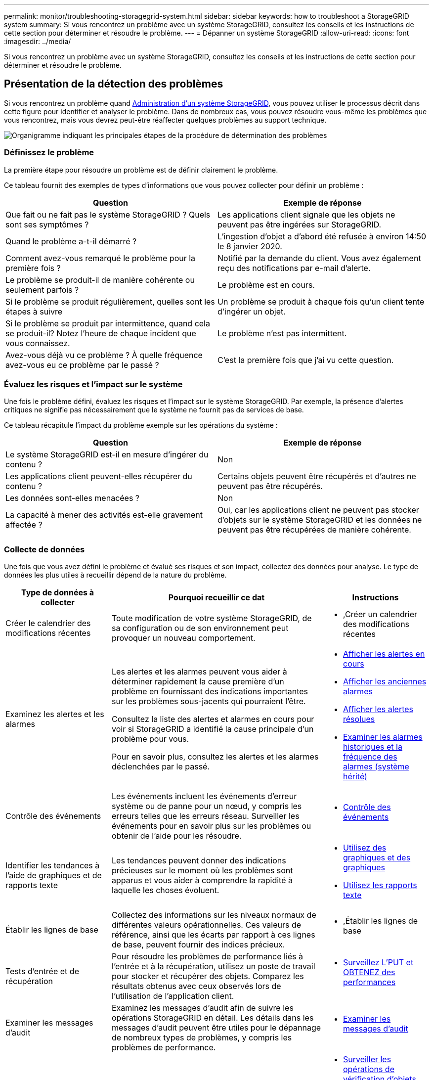 ---
permalink: monitor/troubleshooting-storagegrid-system.html 
sidebar: sidebar 
keywords: how to troubleshoot a StorageGRID system 
summary: Si vous rencontrez un problème avec un système StorageGRID, consultez les conseils et les instructions de cette section pour déterminer et résoudre le problème. 
---
= Dépanner un système StorageGRID
:allow-uri-read: 
:icons: font
:imagesdir: ../media/


[role="lead"]
Si vous rencontrez un problème avec un système StorageGRID, consultez les conseils et les instructions de cette section pour déterminer et résoudre le problème.



== Présentation de la détection des problèmes

Si vous rencontrez un problème quand xref:../admin/index.adoc[Administration d'un système StorageGRID], vous pouvez utiliser le processus décrit dans cette figure pour identifier et analyser le problème. Dans de nombreux cas, vous pouvez résoudre vous-même les problèmes que vous rencontrez, mais vous devrez peut-être réaffecter quelques problèmes au support technique.

image::../media/problem_determination_methodology.gif[Organigramme indiquant les principales étapes de la procédure de détermination des problèmes]



=== Définissez le problème

La première étape pour résoudre un problème est de définir clairement le problème.

Ce tableau fournit des exemples de types d'informations que vous pouvez collecter pour définir un problème :

[cols="1a,1a"]
|===
| Question | Exemple de réponse 


 a| 
Que fait ou ne fait pas le système StorageGRID ? Quels sont ses symptômes ?
 a| 
Les applications client signale que les objets ne peuvent pas être ingérées sur StorageGRID.



 a| 
Quand le problème a-t-il démarré ?
 a| 
L'ingestion d'objet a d'abord été refusée à environ 14:50 le 8 janvier 2020.



 a| 
Comment avez-vous remarqué le problème pour la première fois ?
 a| 
Notifié par la demande du client. Vous avez également reçu des notifications par e-mail d'alerte.



 a| 
Le problème se produit-il de manière cohérente ou seulement parfois ?
 a| 
Le problème est en cours.



 a| 
Si le problème se produit régulièrement, quelles sont les étapes à suivre
 a| 
Un problème se produit à chaque fois qu'un client tente d'ingérer un objet.



 a| 
Si le problème se produit par intermittence, quand cela se produit-il? Notez l'heure de chaque incident que vous connaissez.
 a| 
Le problème n'est pas intermittent.



 a| 
Avez-vous déjà vu ce problème ? À quelle fréquence avez-vous eu ce problème par le passé ?
 a| 
C'est la première fois que j'ai vu cette question.

|===


=== Évaluez les risques et l'impact sur le système

Une fois le problème défini, évaluez les risques et l'impact sur le système StorageGRID. Par exemple, la présence d'alertes critiques ne signifie pas nécessairement que le système ne fournit pas de services de base.

Ce tableau récapitule l'impact du problème exemple sur les opérations du système :

[cols="1a,1a"]
|===
| Question | Exemple de réponse 


 a| 
Le système StorageGRID est-il en mesure d'ingérer du contenu ?
 a| 
Non



 a| 
Les applications client peuvent-elles récupérer du contenu ?
 a| 
Certains objets peuvent être récupérés et d'autres ne peuvent pas être récupérés.



 a| 
Les données sont-elles menacées ?
 a| 
Non



 a| 
La capacité à mener des activités est-elle gravement affectée ?
 a| 
Oui, car les applications client ne peuvent pas stocker d'objets sur le système StorageGRID et les données ne peuvent pas être récupérées de manière cohérente.

|===


=== Collecte de données

Une fois que vous avez défini le problème et évalué ses risques et son impact, collectez des données pour analyse. Le type de données les plus utiles à recueillir dépend de la nature du problème.

[cols="1a,2a,1a"]
|===
| Type de données à collecter | Pourquoi recueillir ce dat | Instructions 


 a| 
Créer le calendrier des modifications récentes
 a| 
Toute modification de votre système StorageGRID, de sa configuration ou de son environnement peut provoquer un nouveau comportement.
 a| 
* ,Créer un calendrier des modifications récentes




 a| 
Examinez les alertes et les alarmes
 a| 
Les alertes et les alarmes peuvent vous aider à déterminer rapidement la cause première d'un problème en fournissant des indications importantes sur les problèmes sous-jacents qui pourraient l'être.

Consultez la liste des alertes et alarmes en cours pour voir si StorageGRID a identifié la cause principale d'un problème pour vous.

Pour en savoir plus, consultez les alertes et les alarmes déclenchées par le passé.
 a| 
* xref:viewing-current-alerts.adoc[Afficher les alertes en cours]
* xref:viewing-legacy-alarms.adoc[Afficher les anciennes alarmes]
* xref:viewing-resolved-alerts.adoc[Afficher les alertes résolues]
* xref:managing-alarms.adoc[Examiner les alarmes historiques et la fréquence des alarmes (système hérité)]




 a| 
Contrôle des événements
 a| 
Les événements incluent les événements d'erreur système ou de panne pour un nœud, y compris les erreurs telles que les erreurs réseau. Surveiller les événements pour en savoir plus sur les problèmes ou obtenir de l'aide pour les résoudre.
 a| 
* xref:monitoring-events.adoc[Contrôle des événements]




 a| 
Identifier les tendances à l'aide de graphiques et de rapports texte
 a| 
Les tendances peuvent donner des indications précieuses sur le moment où les problèmes sont apparus et vous aider à comprendre la rapidité à laquelle les choses évoluent.
 a| 
* xref:using-charts-and-reports.adoc[Utilisez des graphiques et des graphiques]
* xref:types-of-text-reports.adoc[Utilisez les rapports texte]




 a| 
Établir les lignes de base
 a| 
Collectez des informations sur les niveaux normaux de différentes valeurs opérationnelles. Ces valeurs de référence, ainsi que les écarts par rapport à ces lignes de base, peuvent fournir des indices précieux.
 a| 
* ,Établir les lignes de base




 a| 
Tests d'entrée et de récupération
 a| 
Pour résoudre les problèmes de performance liés à l'entrée et à la récupération, utilisez un poste de travail pour stocker et récupérer des objets. Comparez les résultats obtenus avec ceux observés lors de l'utilisation de l'application client.
 a| 
* xref:monitoring-put-and-get-performance.adoc[Surveillez L'PUT et OBTENEZ des performances]




 a| 
Examiner les messages d'audit
 a| 
Examinez les messages d'audit afin de suivre les opérations StorageGRID en détail. Les détails dans les messages d'audit peuvent être utiles pour le dépannage de nombreux types de problèmes, y compris les problèmes de performance.
 a| 
* xref:reviewing-audit-messages.adoc[Examiner les messages d'audit]




 a| 
Vérifier l'emplacement des objets et l'intégrité du stockage
 a| 
En cas de problèmes de stockage, vérifiez que les objets sont placés à l'endroit où vous vous attendez. Vérifiez l'intégrité des données d'objet sur un nœud de stockage.
 a| 
* xref:monitoring-object-verification-operations.adoc[Surveiller les opérations de vérification d'objets]
* xref:confirming-object-data-locations.adoc[Confirmer l'emplacement des données d'objet]
* xref:verifying-object-integrity.adoc[Vérifiez l'intégrité de l'objet]




 a| 
Collecte de données pour le support technique
 a| 
L'assistance technique peut vous demander de collecter des données ou de passer en revue des informations spécifiques pour résoudre les problèmes.
 a| 
* xref:collecting-log-files-and-system-data.adoc[Collecte de fichiers journaux et de données système]
* xref:manually-triggering-autosupport-message.adoc[Déclencher manuellement un message AutoSupport]
* xref:reviewing-support-metrics.adoc[Examinez les metrics de support]


|===


==== Créer un calendrier des modifications récentes

En cas de problème, vous devriez considérer ce qui a changé récemment et quand ces changements se sont produits.

* Toute modification de votre système StorageGRID, de sa configuration ou de son environnement peut provoquer un nouveau comportement.
* Un calendrier des modifications peut vous aider à identifier les changements susceptibles d'être responsables d'un problème, ainsi que la manière dont chaque changement pourrait avoir affecté son développement.


Créez un tableau des dernières modifications apportées à votre système, qui contient des informations sur la date à laquelle chaque modification a eu lieu, ainsi que des informations pertinentes sur la modification, telles que les autres événements survenus pendant que la modification a été en cours :

[cols="1a,1a,1a"]
|===
| Heure de la modification | Type de modification | Détails 


 a| 
Par exemple :

* Quand avez-vous démarré la restauration du nœud ?
* Quand la mise à niveau logicielle s'est-elle terminée ?
* Avez-vous interrompu le processus ?

 a| 
Que s'est-il passé ? Qu'avez-vous fait ?
 a| 
Documentez toute information pertinente concernant la modification. Par exemple :

* Détails des modifications du réseau.
* Quel correctif a été installé.
* Changement des workloads clients.


Assurez-vous de noter si plusieurs changements ont eu lieu en même temps. Par exemple, ce changement a-t-il été effectué pendant qu'une mise à niveau était en cours ?

|===


===== Exemples de changements récents importants

Voici quelques exemples de changements potentiellement importants :

* Le système StorageGRID a-t-il été récemment installé, étendu ou récupéré ?
* Le système a-t-il été mis à niveau récemment ? Un correctif a-t-il été appliqué ?
* Du matériel a-t-il été réparé ou modifié récemment ?
* La règle ILM a-t-elle été mise à jour ?
* La charge de travail client a-t-elle changé ?
* L'application client ou son comportement a-t-il changé ?
* Avez-vous modifié des équilibreurs de charge, ou ajouté ou supprimé un groupe haute disponibilité de nœuds d'administration ou de nœuds de passerelle ?
* Certaines tâches lancées peuvent-elles prendre un certain temps ? Voici quelques exemples :
+
** Récupération d'un noeud de stockage défaillant
** Désaffectation des nœuds de stockage


* Des modifications ont-elles été apportées à l'authentification utilisateur, par exemple l'ajout d'un locataire ou la modification de la configuration LDAP ?
* La migration des données a-t-elle lieu ?
* Les services de plateforme ont-ils été récemment activés ou modifiés ?
* La conformité a-t-elle été activée récemment ?
* Les pools de stockage cloud ont-ils été ajoutés ou supprimés ?
* La compression du stockage ou le chiffrement ont-ils été modifiés ?
* L'infrastructure réseau a-t-elle été modifiée ? Par exemple, VLAN, routeurs ou DNS.
* Des modifications ont-elles été apportées aux sources NTP ?
* Des modifications ont-elles été apportées aux interfaces réseau Grid, Admin ou client ?
* Des modifications de configuration ont-elles été apportées au nœud d'archivage ?
* Le système StorageGRID ou son environnement a-t-il subi d'autres modifications ?




==== Établir les lignes de base

Vous pouvez établir des lignes de base pour votre système en enregistrant les niveaux normaux de différentes valeurs opérationnelles. À l'avenir, vous pourrez comparer les valeurs actuelles à ces lignes de base afin de détecter et de résoudre les valeurs anormales.

[cols="1a,1a,1a"]
|===
| Propriété | Valeur | Comment obtenir 


 a| 
Consommation de stockage moyenne
 a| 
Go utilisés/jour

Pourcentage consommé/jour
 a| 
Accédez à Grid Manager. Sur la page nœuds, sélectionnez la totalité de la grille ou d'un site et accédez à l'onglet stockage.

Dans le graphique stockage utilisé - données d'objet, recherchez une période où la ligne est assez stable. Passez le curseur de la souris sur le graphique pour estimer la quantité de stockage consommée chaque jour

Vous pouvez collecter ces informations pour l'intégralité du système ou pour un data Center spécifique.



 a| 
Consommation moyenne des métadonnées
 a| 
Go utilisés/jour

Pourcentage consommé/jour
 a| 
Accédez à Grid Manager. Sur la page nœuds, sélectionnez la totalité de la grille ou d'un site et accédez à l'onglet stockage.

Dans le graphique stockage utilisé - métadonnées d'objet, recherchez une période où la ligne est assez stable. Passez le curseur de la souris sur le graphique pour estimer la quantité de stockage de métadonnées consommée chaque jour

Vous pouvez collecter ces informations pour l'intégralité du système ou pour un data Center spécifique.



 a| 
Vitesse des opérations S3/Swift
 a| 
Opérations/seconde
 a| 
Accédez au tableau de bord dans Grid Manager. Dans la section opérations de protocole, affichez les valeurs du taux S3 et du taux Swift.

Pour afficher les taux et les comptes d'entrée et de récupération d'un site ou d'un nœud spécifique, sélectionnez *NOEUDS* *_site ou noeud de stockage_* *objets*. Placez le curseur sur le tableau d'ingestion et de récupération pour S3 ou Swift.



 a| 
Échec des opérations S3/Swift
 a| 
Exploitation
 a| 
Sélectionnez *SUPPORT* *Outils* *topologie de grille*. Dans l'onglet Présentation de la section opérations d'API, affichez la valeur des opérations S3 - FAILED ou opérations Swift - FAILED.



 a| 
Évaluation des règles ILM
 a| 
Objets/seconde
 a| 
Dans la page noeuds, sélectionnez *_grid_* *ILM*.

Dans le graphique ILM Queue, recherchez une période où la ligne est assez stable. Placez le curseur sur le graphique pour estimer une valeur de référence pour *taux d'évaluation* pour votre système.



 a| 
Taux d'analyse ILM
 a| 
Objets/seconde
 a| 
Sélectionnez *NODES* *_grid_* *ILM*.

Dans le graphique ILM Queue, recherchez une période où la ligne est assez stable. Placez le curseur sur le graphique pour estimer une valeur de référence pour *Scan rate* pour votre système.



 a| 
Objets mis en file d'attente à partir des opérations client
 a| 
Objets/seconde
 a| 
Sélectionnez *NODES* *_grid_* *ILM*.

Dans le graphique ILM Queue, recherchez une période où la ligne est assez stable. Placez le curseur sur le graphique pour estimer une valeur de référence pour *objets mis en file d'attente (à partir des opérations client)* pour votre système.



 a| 
Latence moyenne des requêtes
 a| 
Millisecondes
 a| 
Sélectionnez *NOEUDS* *_noeud de stockage_* *objets*. Dans le tableau requêtes, affichez la valeur de la latence moyenne.

|===


=== Analysez les données

Utilisez les informations que vous recueillez pour déterminer la cause du problème et les solutions potentielles.

L'analyse dépend du problème, mais en général :

* Localiser les points de défaillance et les goulets d'étranglement à l'aide des alarmes.
* Reconstruire l'historique des problèmes à l'aide de l'historique des alarmes et des graphiques.
* Utiliser les tableaux pour rechercher des anomalies et comparer la situation du problème avec le fonctionnement normal.




=== Liste de contrôle des informations de réaffectation

Si vous ne pouvez pas résoudre le problème par vous-même, contactez le support technique. Avant de contacter le support technique, collectez les informations du tableau ci-dessous pour faciliter la résolution de votre problème.

[cols="2,2,4a"]
|===
| image:../media/feature_checkmark.gif["coche"] | Élément | Remarques 


|  | Énoncé du problème  a| 
Quels sont les symptômes du problème ? Quand le problème a-t-il démarré ? Cela se produit-il de manière cohérente ou intermittente ? Si elle est intermittente, à quelle heure s'est-elle produite ?

xref:troubleshooting-storagegrid-system.adoc[Définissez le problème]



|  | Évaluation de l'impact  a| 
Quelle est la gravité du problème ? Quel est l'impact sur l'application client ?

* Le client a-t-il déjà été connecté avec succès ?
* Le client est-il en mesure d'ingérer, de récupérer et de supprimer des données ?




|  | ID du système StorageGRID  a| 
Sélectionnez *MAINTENANCE* *système* *Licence*. L'ID système StorageGRID s'affiche dans le cadre de la licence actuelle.



|  | Version logicielle  a| 
Dans la partie supérieure du Gestionnaire de grille, sélectionnez l'icône d'aide et sélectionnez *About* pour afficher la version StorageGRID.



|  | Personnalisation  a| 
Résumez le mode de configuration de votre système StorageGRID. Par exemple, énumérez les éléments suivants :

* La grille utilise-t-elle la compression du stockage, le chiffrement du stockage ou la conformité ?
* ILM effectue-t-il des objets répliqués ou soumis à un code d'effacement ? La ILM permet-elle la redondance des sites ? Les règles ILM utilisent-elles des comportements d'entrée stricts, équilibrés ou à double engagement ?




|  | Fichiers journaux et données système  a| 
Collecte des fichiers journaux et des données système pour votre système. Sélectionnez *SUPPORT* *Outils* *journaux*.

Vous pouvez collecter les journaux pour toute la grille ou pour certains nœuds.

Si vous ne recueillez des journaux que pour les nœuds sélectionnés, veillez à inclure au moins un nœud de stockage disposant du service ADC. (Les trois premiers nœuds de stockage d'un site incluent le service ADC.)

xref:collecting-log-files-and-system-data.adoc[Collecte de fichiers journaux et de données système]



|  | Informations de base  a| 
Collectez les informations de base relatives aux opérations d'entrée, aux opérations de récupération et à la consommation du stockage.

,Établir les lignes de base



|  | Chronologie des modifications récentes  a| 
Créez un calendrier qui résume les modifications récentes apportées au système ou à son environnement.

,Créer un calendrier des modifications récentes



|  | Historique des efforts déployés pour diagnostiquer le problème  a| 
Si vous avez pris des mesures pour diagnostiquer ou résoudre vous-même le problème, assurez-vous d'enregistrer les mesures que vous avez prises et les résultats obtenus.

|===